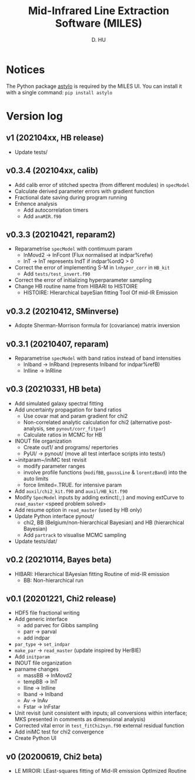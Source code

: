#+TITLE: Mid-Infrared Line Extraction Software (MILES)
#+AUTHOR: D. HU

* Notices
The Python package [[https://github.com/kxxdhdn/astylo][astylo]] is required by the MILES UI. You can install it with a single command: ~pip install astylo~
* Version log
** v1 (202104xx, HB release)
- Update tests/
** v0.3.4 (202104xx, calib)
- Add calib error of stitched spectra (from different modules) in ~specModel~
- Calculate derived parameter errors with gradient function
- Fractional date saving during program running
- Enhence analysis
  + Add autocorrelation timers
  + Add ~anaMIR.f90~
** v0.3.3 (20210421, reparam2)
- Reparametrise ~specModel~ with contimuum param
  + lnMovd2 \rarr lnFcont (Flux normalised at indpar%refw)
  + lnT \rarr lnT represents lndT if indpar%ordQ > 0
- Correct the error of implementing S-M in ~lnhyper_corr~ in ~HB_kit~
  + Add ~tests/test_invert.f90~
- Correct the error of initializing hyperparameter sampling
- Change HB routine name from HIBARI to HISTOIRE
  + HISTOIRE: HIerarchical bayeSian fitting Tool Of mid-IR Emission
** v0.3.2 (20210412, SMinverse)
- Adopte Sherman-Morrison formula for (covariance) matrix inversion
** v0.3.1 (20210407, reparam)
- Reparametrise ~specModel~ with band ratios instead of band intensities
  + lnIband \rarr lnRband (represents lnIband for indpar%refB)
  + lnIline \rarr lnRline
** v0.3 (20210331, HB beta)
- Add simulated galaxy spectral fitting
- Add uncertainty propagation for band ratios
  + Use covar mat and param gradient for chi2
  + Non-correlated analytic calculation for chi2 (alternative post-analysis, see ~pynout/corr_fitpar~)
  + Calculate ratios in MCMC for HB
- INOUT file organization
  + Create out1/ and programs/ repertories
  + PyUI/ \rarr pynout/ (move all test interface scripts into tests/)
- ~initparam~/iniMC test revisit
  + modify parameter ranges
  + involve profile functions (~modifBB~, ~gaussLine~ & ~lorentzBand~) into the auto limits
  + force limited=.TRUE. for intensive param
- Add ~auxil/chi2_kit.f90~ and ~auxil/HB_kit.f90~
- Modify ~SpecModel~ inputs by adding extinct(:,:) and moving extCurve to ~read_master~ <speed problem solved>
- Add resume option in ~read_master~ (used by HB only)
- Update Python interface pynout/
  + chi2, BB (Belgium/non-hierarchical Bayesian) and HB (hierarchical Bayesian)
  + Add ~partrack~ to visualise MCMC sampling
- Update tests/dat/
** v0.2 (20210114, Bayes beta)
- HIBARI: HIerarchical BAyesian fitting Routine of mid-IR emission
  + BB: Non-hierarchical run
** v0.1 (20201221, Chi2 release)
- HDF5 file fractional writing
- Add generic interface
  + add parvec for Gibbs sampling
  + parr \rarr parval
  + add indpar
- ~par_type~ \rarr ~set_indpar~
- ~make_par~ \rarr ~read_master~ (update inspired by HerBIE)
- Add ~initparam~
- INOUT file organization
- parname changes
  + massBB \rarr lnMovd2
  + tempBB \rarr lnT
  + Iline \rarr lnIline
  + Iband \rarr lnIband
  + Av \rarr lnAv
  + Fstar \rarr lnFstar
- Unit revisit (unit consistent with inputs; all conversions within interface; MKS presented in comments as dimensional analysis)
- Corrected vital error in ~test_fitChi2syn.f90~ external residual function
- Add iniMC test for chi2 convergence
- Create Python UI
** v0 (20200619, Chi2 beta)
- LE MIROIR: LEast-squares fitting of Mid-IR emission OptImized Routine
